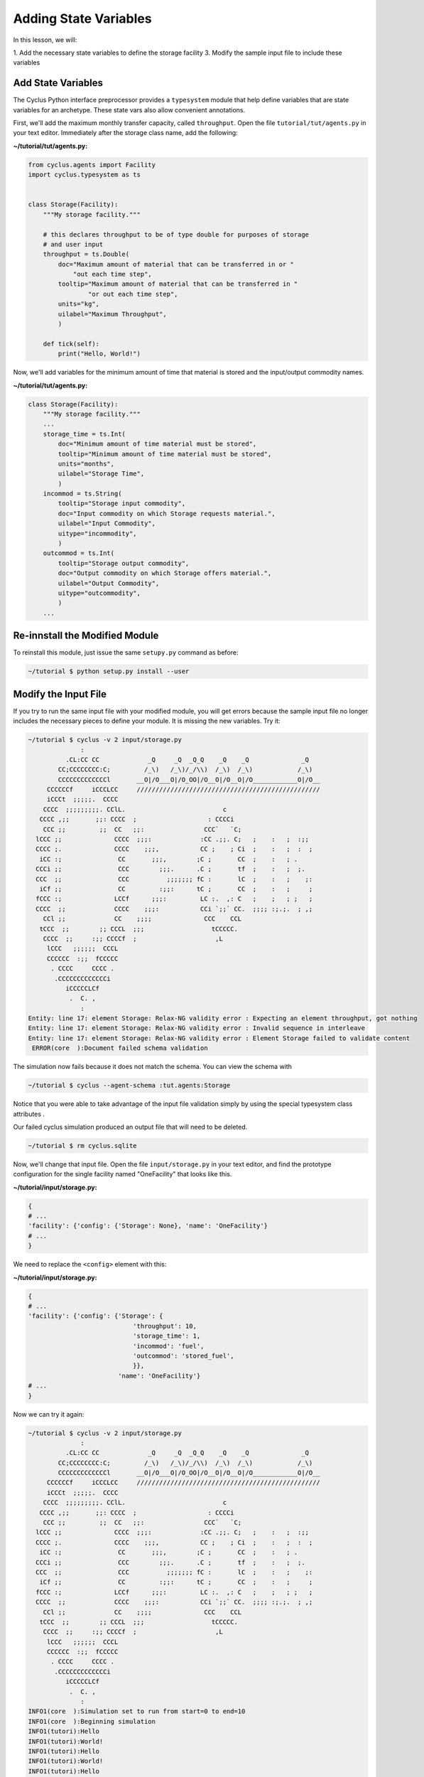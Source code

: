 Adding State Variables
=======================
In this lesson, we will:

1. Add the necessary state variables to define the storage facility
3. Modify the sample input file to include these variables

Add State Variables
----------------------------------------------
The Cyclus Python interface preprocessor provides a ``typesystem`` module that help define
variables that are state variables for an archetype. These state vars also allow convenient
annotations.

First, we'll add the maximum monthly transfer capacity, called ``throughput``.
Open the file ``tutorial/tut/agents.py`` in your text editor.
Immediately after the storage class name, add the following:

**~/tutorial/tut/agents.py:**

.. code-block:: python

    from cyclus.agents import Facility
    import cyclus.typesystem as ts


    class Storage(Facility):
        """My storage facility."""

        # this declares throughput to be of type double for purposes of storage
        # and user input
        throughput = ts.Double(
            doc="Maximum amount of material that can be transferred in or "
                "out each time step",
            tooltip="Maximum amount of material that can be transferred in "
                    "or out each time step",
            units="kg",
            uilabel="Maximum Throughput",
            )

        def tick(self):
            print("Hello, World!")


Now, we'll add variables for the minimum amount of time that material is
stored and the input/output commodity names.

**~/tutorial/tut/agents.py:**

.. code-block:: python

    class Storage(Facility):
        """My storage facility."""
        ...
        storage_time = ts.Int(
            doc="Minimum amount of time material must be stored",
            tooltip="Minimum amount of time material must be stored",
            units="months",
            uilabel="Storage Time",
            )
        incommod = ts.String(
            tooltip="Storage input commodity",
            doc="Input commodity on which Storage requests material.",
            uilabel="Input Commodity",
            uitype="incommodity",
            )
        outcommod = ts.Int(
            tooltip="Storage output commodity",
            doc="Output commodity on which Storage offers material.",
            uilabel="Output Commodity",
            uitype="outcommodity",
            )
        ...

Re-innstall the Modified Module
---------------------------------------
To reinstall this module, just issue the same ``setupy.py`` command as before:

.. code-block:: console

    ~/tutorial $ python setup.py install --user


Modify the Input File
-------------------------
If you try to run the same input file with your modified module, you will get
errors because the sample input file no longer includes the necessary pieces
to define your module.  It is missing the new variables.  Try it:

.. code-block:: console

    ~/tutorial $ cyclus -v 2 input/storage.py
                  :
              .CL:CC CC             _Q     _Q  _Q_Q    _Q    _Q              _Q
            CC;CCCCCCCC:C;         /_\)   /_\)/_/\\)  /_\)  /_\)            /_\)
            CCCCCCCCCCCCCl       __O|/O___O|/O_OO|/O__O|/O__O|/O____________O|/O__
         CCCCCCf     iCCCLCC     /////////////////////////////////////////////////
         iCCCt  ;;;;;.  CCCC
        CCCC  ;;;;;;;;;. CClL.                          c
       CCCC ,;;       ;;: CCCC  ;                   : CCCCi
        CCC ;;         ;;  CC   ;;:                CCC`   `C;
      lCCC ;;              CCCC  ;;;:             :CC .;;. C;   ;    :   ;  :;;
      CCCC ;.              CCCC    ;;;,           CC ;    ; Ci  ;    :   ;  :  ;
       iCC :;               CC       ;;;,        ;C ;       CC  ;    :   ; .
      CCCi ;;               CCC        ;;;.      .C ;       tf  ;    :   ;  ;.
      CCC  ;;               CCC          ;;;;;;; fC :       lC  ;    :   ;    ;:
       iCf ;;               CC         :;;:      tC ;       CC  ;    :   ;     ;
      fCCC :;              LCCf      ;;;:         LC :.  ,: C   ;    ;   ; ;   ;
      CCCC  ;;             CCCC    ;;;:           CCi `;;` CC.  ;;;; :;.;.  ; ,;
        CCl ;;             CC    ;;;;              CCC    CCL
       tCCC  ;;        ;; CCCL  ;;;                  tCCCCC.
        CCCC  ;;     :;; CCCCf  ;                     ,L
         lCCC   ;;;;;;  CCCL
         CCCCCC  :;;  fCCCCC
          . CCCC     CCCC .
           .CCCCCCCCCCCCCi
              iCCCCCLCf
               .  C. ,
                  :
    Entity: line 17: element Storage: Relax-NG validity error : Expecting an element throughput, got nothing
    Entity: line 17: element Storage: Relax-NG validity error : Invalid sequence in interleave
    Entity: line 17: element Storage: Relax-NG validity error : Element Storage failed to validate content
     ERROR(core  ):Document failed schema validation

The simulation now fails because it does not match the schema. You can view the schema with

.. code-block:: console

    ~/tutorial $ cyclus --agent-schema :tut.agents:Storage

Notice that you were able to take advantage of the input file validation simply by using
the special typesystem class attributes .

Our failed cyclus simulation produced an output file that will need to be deleted.

.. code-block:: console

    ~/tutorial $ rm cyclus.sqlite

Now, we'll change that input file.  Open the file ``input/storage.py`` in
your text editor, and find the prototype configuration for the single facility
named "OneFacility" that looks like this.

**~/tutorial/input/storage.py:**

.. code-block:: python

    {
    # ...
    'facility': {'config': {'Storage': None}, 'name': 'OneFacility'}
    # ...
    }

We need to replace the ``<config>`` element with this:

**~/tutorial/input/storage.py:**

.. code-block:: python

    {
    # ...
    'facility': {'config': {'Storage': {
                                'throughput': 10,
                                'storage_time': 1,
                                'incommod': 'fuel',
                                'outcommod': 'stored_fuel',
                                }},
                            'name': 'OneFacility'}
    # ...
    }

Now we can try it again:

.. code-block:: console

    ~/tutorial $ cyclus -v 2 input/storage.py
                  :
              .CL:CC CC             _Q     _Q  _Q_Q    _Q    _Q              _Q
            CC;CCCCCCCC:C;         /_\)   /_\)/_/\\)  /_\)  /_\)            /_\)
            CCCCCCCCCCCCCl       __O|/O___O|/O_OO|/O__O|/O__O|/O____________O|/O__
         CCCCCCf     iCCCLCC     /////////////////////////////////////////////////
         iCCCt  ;;;;;.  CCCC
        CCCC  ;;;;;;;;;. CClL.                          c
       CCCC ,;;       ;;: CCCC  ;                   : CCCCi
        CCC ;;         ;;  CC   ;;:                CCC`   `C;
      lCCC ;;              CCCC  ;;;:             :CC .;;. C;   ;    :   ;  :;;
      CCCC ;.              CCCC    ;;;,           CC ;    ; Ci  ;    :   ;  :  ;
       iCC :;               CC       ;;;,        ;C ;       CC  ;    :   ; .
      CCCi ;;               CCC        ;;;.      .C ;       tf  ;    :   ;  ;.
      CCC  ;;               CCC          ;;;;;;; fC :       lC  ;    :   ;    ;:
       iCf ;;               CC         :;;:      tC ;       CC  ;    :   ;     ;
      fCCC :;              LCCf      ;;;:         LC :.  ,: C   ;    ;   ; ;   ;
      CCCC  ;;             CCCC    ;;;:           CCi `;;` CC.  ;;;; :;.;.  ; ,;
        CCl ;;             CC    ;;;;              CCC    CCL
       tCCC  ;;        ;; CCCL  ;;;                  tCCCCC.
        CCCC  ;;     :;; CCCCf  ;                     ,L
         lCCC   ;;;;;;  CCCL
         CCCCCC  :;;  fCCCCC
          . CCCC     CCCC .
           .CCCCCCCCCCCCCi
              iCCCCCLCf
               .  C. ,
                  :
    INFO1(core  ):Simulation set to run from start=0 to end=10
    INFO1(core  ):Beginning simulation
    INFO1(tutori):Hello
    INFO1(tutori):World!
    INFO1(tutori):Hello
    INFO1(tutori):World!
    INFO1(tutori):Hello
    INFO1(tutori):World!
    INFO1(tutori):Hello
    INFO1(tutori):World!
    INFO1(tutori):Hello
    INFO1(tutori):World!
    INFO1(tutori):Hello
    INFO1(tutori):World!
    INFO1(tutori):Hello
    INFO1(tutori):World!
    INFO1(tutori):Hello
    INFO1(tutori):World!
    INFO1(tutori):Hello
    INFO1(tutori):World!
    INFO1(tutori):Hello
    INFO1(tutori):World!

    Status: Cyclus run successful!
    Output location: cyclus.sqlite
    Simulation ID: 9f15b93c-9ab2-49bb-a14f-fef872e64ce8
